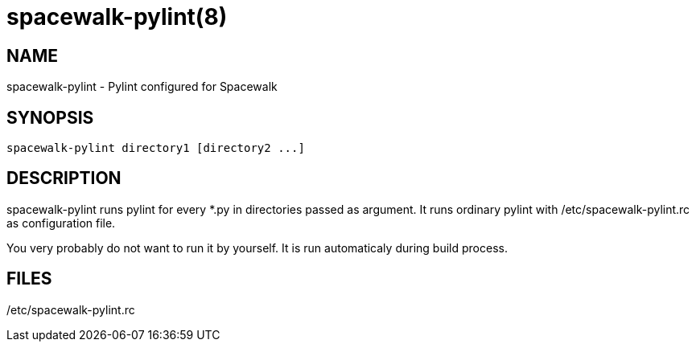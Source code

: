 spacewalk-pylint(8)
===================

NAME
----
spacewalk-pylint - Pylint configured for Spacewalk

SYNOPSIS
--------

 spacewalk-pylint directory1 [directory2 ...]

DESCRIPTION
-----------

spacewalk-pylint runs pylint for every *.py in directories passed as argument.
It runs ordinary pylint with /etc/spacewalk-pylint.rc as configuration file.

You very probably do not want to run it by yourself. It is run automaticaly
during build process.

FILES
-----
/etc/spacewalk-pylint.rc
